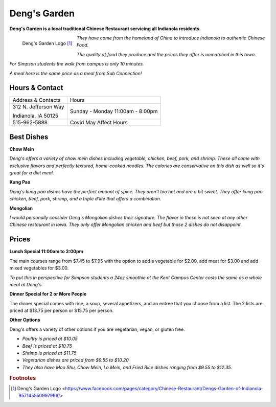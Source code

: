 Deng's Garden
=============

**Deng's Garden is a local traditional Chinese Restaurant servicing all 
Indianola residents.**

.. figure:: dengs_garden.jpg
	:height: 500px
	:scale: 50%
	:align: left

	Deng's Garden Logo [#f1]_ 

*They have come from the homeland of China to introduce Indianola to authentic Chinese Food.*

*The quality of food they produce and the prices they offer is unmatched in this town.*

*For Simpson students the walk from campus is only 10 minutes.*

*A meal here is the same price as a meal from Sub Connection!*


Hours & Contact
---------------
+--------------------+------------------+
|Address & Contacts  |Hours             |
+--------------------+------------------+
|312 N. Jefferson Way|Sunday - Monday   |
|                    |11:00am - 8:00pm  |
|Indianola, IA 50125 |                  |                      
+--------------------+------------------+
|515-962-5888        |Covid May Affect  |
|                    |Hours             |
+--------------------+------------------+

Best Dishes
-----------

**Chow Mein**

*Deng's offers a variety of chow mein dishes including vegetable, chicken, 
beef, pork, and shrimp. These all come with exclusive flavors and perfectly
textured, home-cooked noodles. The calories are conservative on this dish as
well so it's great for a diet meal.*

**Kung Pao**

*Deng's kung pao dishes have the perfect amount of spice. They aren't too hot
and are a bit sweet. They offer kung pao chicken, beef, pork, shrimp, and a 
triple d'lite that offers a combination.*

**Mongolian**

*I would personally consider Deng's Mongolian dishes their signature. The 
flavor in these is not seen at any other Chinese restaurant in Iowa. They
only offer Mongolian chicken and beef but those 2 dishes do not disappoint.*

Prices
------

**Lunch Special 11:00am to 3:00pm**

The main courses range from $7.45 to $7.95 with the option to add a vegetable for $2.00, add meat for $3.00 and add mixed vegetables for $3.00.

*To put this in perspective for Simpson students a 24oz smoothie at the Kent Campus Center costs the same as a whole meal at Deng's.*

**Dinner Special for 2 or More People**

The dinner special comes with rice, a soup, several appetizers, and an entree that you choose from a list. The 2 lists are priced at $13.75 per person or $15.75 per person.

**Other Options**

Deng's offers a variety of other options if you are vegetarian, vegan, or gluten free. 

* *Poultry is priced at $10.05*

* *Beef is priced at $10.75*

* *Shrimp is priced at $11.75*

* *Vegetarian dishes are priced from $9.55 to $10.20*

* *They also have Moo Shu, Chow Mein, Lo Mein, and Fried Rice dishes ranging from $9.55 to $12.35.*

.. rubric:: Footnotes

.. [#f1] Deng's Garden Logo <https://www.facebook.com/pages/category/Chinese-Restaurant/Dengs-Garden-of-Indianola-957145550997996/>

